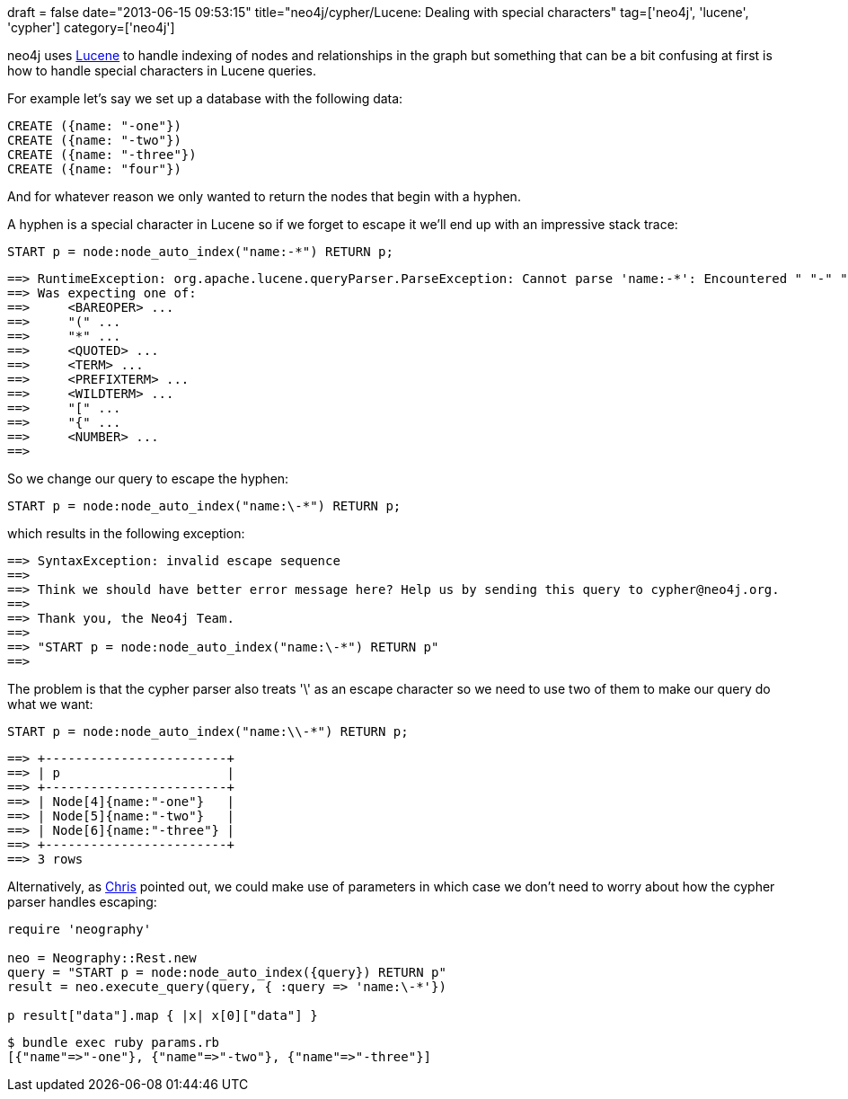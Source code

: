 +++
draft = false
date="2013-06-15 09:53:15"
title="neo4j/cypher/Lucene: Dealing with special characters"
tag=['neo4j', 'lucene', 'cypher']
category=['neo4j']
+++

neo4j uses http://lucene.apache.org/core/[Lucene] to handle indexing of nodes and relationships in the graph but something that can be a bit confusing at first is how to handle special characters in Lucene queries.

For example let's say we set up a database with the following data:

[source,cypher]
----

CREATE ({name: "-one"})
CREATE ({name: "-two"})
CREATE ({name: "-three"})
CREATE ({name: "four"})
----

And for whatever reason we only wanted to return the nodes that begin with a hyphen.

A hyphen is a special character in Lucene so if we forget to escape it we'll end up with an impressive stack trace:

[source,cypher]
----

START p = node:node_auto_index("name:-*") RETURN p;
----

[source,text]
----

==> RuntimeException: org.apache.lucene.queryParser.ParseException: Cannot parse 'name:-*': Encountered " "-" "- "" at line 1, column 5.
==> Was expecting one of:
==>     <BAREOPER> ...
==>     "(" ...
==>     "*" ...
==>     <QUOTED> ...
==>     <TERM> ...
==>     <PREFIXTERM> ...
==>     <WILDTERM> ...
==>     "[" ...
==>     "{" ...
==>     <NUMBER> ...
==>
----

So we change our query to escape the hyphen:

[source,cypher]
----

START p = node:node_auto_index("name:\-*") RETURN p;
----

which results in the following exception:

[source,text]
----

==> SyntaxException: invalid escape sequence
==>
==> Think we should have better error message here? Help us by sending this query to cypher@neo4j.org.
==>
==> Thank you, the Neo4j Team.
==>
==> "START p = node:node_auto_index("name:\-*") RETURN p"
==>
----

The problem is that the cypher parser also treats '\' as an escape character so we need to use two of them to make our query do what we want:

[source,cypher]
----

START p = node:node_auto_index("name:\\-*") RETURN p;
----

[source,text]
----

==> +------------------------+
==> | p                      |
==> +------------------------+
==> | Node[4]{name:"-one"}   |
==> | Node[5]{name:"-two"}   |
==> | Node[6]{name:"-three"} |
==> +------------------------+
==> 3 rows
----

Alternatively, as https://twitter.com/cleishm[Chris] pointed out, we could make use of parameters in which case we don't need to worry about how the cypher parser handles escaping:

[source,ruby]
----

require 'neography'

neo = Neography::Rest.new
query = "START p = node:node_auto_index({query}) RETURN p"
result = neo.execute_query(query, { :query => 'name:\-*'})

p result["data"].map { |x| x[0]["data"] }
----

[source,text]
----

$ bundle exec ruby params.rb
[{"name"=>"-one"}, {"name"=>"-two"}, {"name"=>"-three"}]
----
